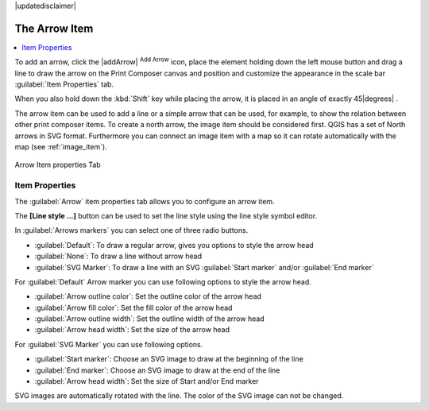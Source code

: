 |updatedisclaimer|

.. _arrow_item:

The Arrow Item
===============

.. contents::
   :local:

To add an arrow, click the |addArrow| :sup:`Add Arrow` icon, place the element holding 
down the left mouse button and drag a line to draw the arrow on the Print Composer canvas and 
position and customize the appearance in the scale bar :guilabel:`Item Properties` tab.

When you also hold down the :kbd:`Shift` key while placing the arrow, it is placed in an angle 
of exactly 45\ |degrees| .

The arrow item can be used to add a line or a simple arrow that can be used, for example, to 
show the relation between other print composer items. To create a north arrow, the image item should 
be considered first. QGIS has a set of North arrows in SVG format. Furthermore you can connect 
an image item with a map so it can rotate automatically with the map (see :ref:`image_item`).

.. _figure_composer_arrow:

.. only:: html

   **Figure Composer Arrow:**

.. figure:: /static/user_manual/print_composer/arrow_properties.png
   :align: center

   Arrow Item properties Tab

Item Properties
---------------

The :guilabel:`Arrow` item properties tab allows you to configure an arrow item.

The  **[Line style ...]** button can be used to set the line style using the line style symbol editor.

In :guilabel:`Arrows markers` you can select one of three radio buttons.
 
* :guilabel:`Default`: To draw a regular arrow, gives you options to style the arrow head 
* :guilabel:`None`: To draw a line without arrow head
* :guilabel:`SVG Marker`: To draw a line with an SVG :guilabel:`Start marker` and/or :guilabel:`End marker`

For :guilabel:`Default` Arrow marker you can use following options to style the arrow head.

* :guilabel:`Arrow outline color`: Set the outline color of the arrow head
* :guilabel:`Arrow fill color`: Set the fill color of the arrow head
* :guilabel:`Arrow outline width`: Set the outline width of the arrow head
* :guilabel:`Arrow head width`: Set the size of the arrow head
  
For :guilabel:`SVG Marker` you can use following options. 

* :guilabel:`Start marker`: Choose an SVG image to draw at the beginning of the line
* :guilabel:`End marker`: Choose an SVG image to draw at the end of the line
* :guilabel:`Arrow head width`: Set the size of Start and/or End marker

SVG images are automatically rotated with the line. The color of the SVG image can not be changed.


